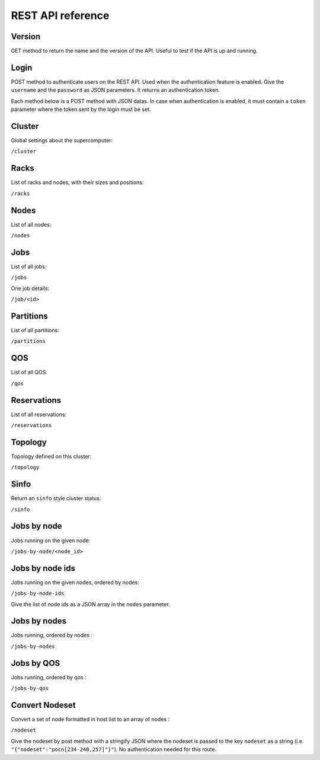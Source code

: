 REST API reference
==================

Version
-------

GET method to return the name and the version of the API.
Useful to test if the API is up and running.

Login
-----

POST method to authenticate users on the REST API.
Used when the authentication feature is enabled.
Give the ``username`` and the ``password`` as JSON parameters.
It returns an authentication token.


Each method below is a POST method with JSON datas.
In case when authentication is enabled, it must contain a ``token`` parameter
where the token sent by the login must be set.

Cluster
-------

Global settings about the supercomputer:

``/cluster``

Racks
-----

List of racks and nodes, with their sizes and positions:

``/racks``

Nodes
-----

List of all nodes:

``/nodes``

Jobs
----

List of all jobs:

``/jobs``

One job details:

``/job/<id>``

Partitions
----------

List of all partitions:

``/partitions``

QOS
---

List of all QOS:

``/qos``

Reservations
------------

List of all reservations:

``/reservations``

Topology
--------

Topology defined on this cluster:

``/topology``

Sinfo
-----

Return an ``sinfo`` style cluster status:

``/sinfo``

Jobs by node
------------

Jobs running on the given node:

``/jobs-by-node/<node_id>``

Jobs by node ids
----------------

Jobs running on the given nodes, ordered by nodes:

``/jobs-by-node-ids``

Give the list of node ids as a JSON array in the ``nodes`` parameter.

Jobs by nodes
-------------

Jobs running, ordered by nodes :

``/jobs-by-nodes``

Jobs by QOS
-----------

Jobs running, ordered by qos :

``/jobs-by-qos``

Convert Nodeset
---------------

Convert a set of node formatted in host list to an array of nodes :

``/nodeset``

Give the nodeset by post method with a stringify JSON where the nodeset is
passed to the key ``nodeset`` as a string
(i.e. ``"{"nodeset":"pocn[234-240,257]"}"``).
No authentication needed for this route.
